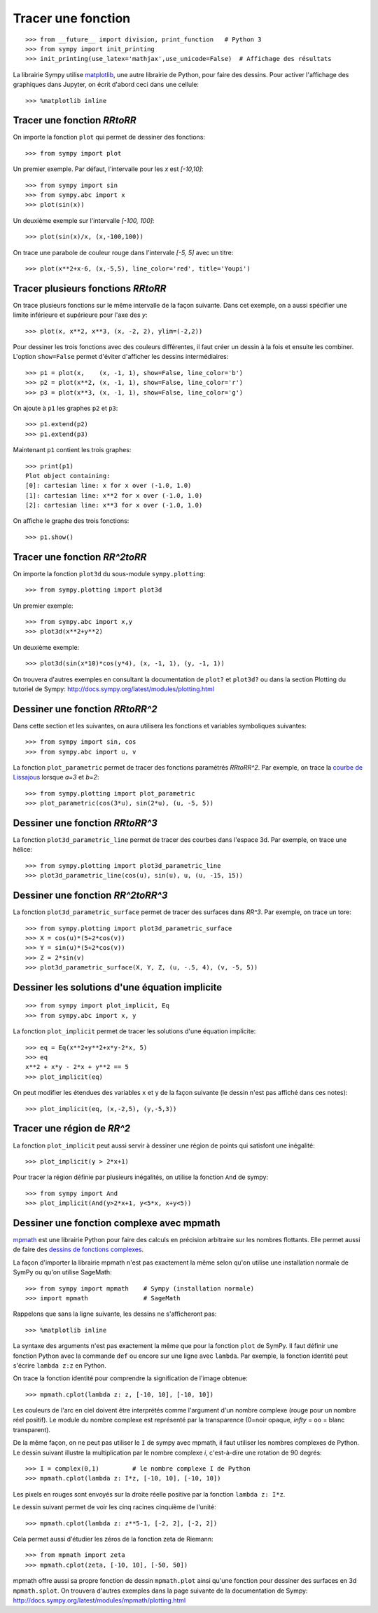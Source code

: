 
Tracer une fonction
===================

::

    >>> from __future__ import division, print_function   # Python 3
    >>> from sympy import init_printing
    >>> init_printing(use_latex='mathjax',use_unicode=False)  # Affichage des résultats

La librairie Sympy utilise matplotlib__, une autre librairie de Python, pour
faire des dessins. Pour activer l'affichage des graphiques dans Jupyter, on
écrit d'abord ceci dans une cellule::

    >>> %matplotlib inline

__ http://matplotlib.org/ 

Tracer une fonction `\RR\to\RR`
-------------------------------

On importe la fonction ``plot`` qui permet de dessiner des fonctions::

    >>> from sympy import plot  

Un premier exemple. Par défaut, l'intervalle pour les `x` est `[-10,10]`::

    >>> from sympy import sin
    >>> from sympy.abc import x
    >>> plot(sin(x))

.. image:: images/sin_x.png
   :width: 7cm

Un deuxième exemple sur l'intervalle `[-100, 100]`::

    >>> plot(sin(x)/x, (x,-100,100))

.. image:: images/sinx_x.png
   :width: 7cm

On trace une parabole de couleur rouge dans l'intervale `[-5, 5]` avec un titre::

    >>> plot(x**2+x-6, (x,-5,5), line_color='red', title='Youpi')

.. image:: images/youpi.png
   :width: 7cm

Tracer plusieurs fonctions `\RR\to\RR`
--------------------------------------

On trace plusieurs fonctions sur le même intervalle de la façon suivante.  Dans
cet exemple, on a aussi spécifier une limite inférieure et supérieure pour
l'axe des `y`::

    >>> plot(x, x**2, x**3, (x, -2, 2), ylim=(-2,2))

.. image:: images/x_x2_x3.png
   :width: 6cm

Pour dessiner les trois fonctions avec des couleurs différentes, il faut créer
un dessin à la fois et ensuite les combiner. L'option ``show=False`` permet
d'éviter d'afficher les dessins intermédiaires::

    >>> p1 = plot(x,    (x, -1, 1), show=False, line_color='b')
    >>> p2 = plot(x**2, (x, -1, 1), show=False, line_color='r')
    >>> p3 = plot(x**3, (x, -1, 1), show=False, line_color='g')

On ajoute à ``p1`` les graphes ``p2`` et ``p3``::

    >>> p1.extend(p2)
    >>> p1.extend(p3)

Maintenant ``p1`` contient les trois graphes::

    >>> print(p1)
    Plot object containing:
    [0]: cartesian line: x for x over (-1.0, 1.0)
    [1]: cartesian line: x**2 for x over (-1.0, 1.0)
    [2]: cartesian line: x**3 for x over (-1.0, 1.0)

On affiche le graphe des trois fonctions::

    >>> p1.show()

.. image:: images/x_x2_x3_colors.png
   :width: 6cm

Tracer une fonction `\RR^2\to\RR`
---------------------------------

On importe la fonction ``plot3d`` du sous-module ``sympy.plotting``::

    >>> from sympy.plotting import plot3d

Un premier exemple::

    >>> from sympy.abc import x,y
    >>> plot3d(x**2+y**2)

.. image:: images/x2_y2.png
   :width: 7cm

Un deuxième exemple::

    >>> plot3d(sin(x*10)*cos(y*4), (x, -1, 1), (y, -1, 1))

.. image:: images/sin10x_cos4y.png
   :width: 7cm

On trouvera d'autres exemples en consultant la documentation de ``plot?`` et
``plot3d?`` ou dans la section Plotting du tutoriel de Sympy:
http://docs.sympy.org/latest/modules/plotting.html

Dessiner une fonction `\RR\to\RR^2`
-----------------------------------

Dans cette section et les suivantes, on aura utilisera les fonctions et
variables symboliques suivantes::

    >>> from sympy import sin, cos
    >>> from sympy.abc import u, v

La fonction ``plot_parametric`` permet de tracer des fonctions paramétrés
`\RR\to\RR^2`. Par exemple, on trace la `courbe de Lissajous`__ lorsque
`a=3` et `b=2`::

    >>> from sympy.plotting import plot_parametric
    >>> plot_parametric(cos(3*u), sin(2*u), (u, -5, 5))

.. image:: images/lissajous.png
   :width: 6cm

__ https://en.wikipedia.org/wiki/Lissajous_curve


Dessiner une fonction `\RR\to\RR^3`
-----------------------------------

La fonction ``plot3d_parametric_line`` permet de tracer des courbes dans
l'espace 3d. Par exemple, on trace une hélice::

    >>> from sympy.plotting import plot3d_parametric_line
    >>> plot3d_parametric_line(cos(u), sin(u), u, (u, -15, 15))

.. image:: images/helice.png
   :width: 8cm

Dessiner une fonction `\RR^2\to\RR^3`
-------------------------------------

La fonction ``plot3d_parametric_surface`` permet de tracer des surfaces
dans `\RR^3`. Par exemple, on trace un tore::

    >>> from sympy.plotting import plot3d_parametric_surface
    >>> X = cos(u)*(5+2*cos(v))
    >>> Y = sin(u)*(5+2*cos(v))
    >>> Z = 2*sin(v)
    >>> plot3d_parametric_surface(X, Y, Z, (u, -.5, 4), (v, -5, 5))

.. image:: images/tore.png
   :width: 8cm

Dessiner les solutions d'une équation implicite
-----------------------------------------------

::

    >>> from sympy import plot_implicit, Eq
    >>> from sympy.abc import x, y

La fonction ``plot_implicit`` permet de tracer les solutions d'une équation
implicite::

    >>> eq = Eq(x**2+y**2+x*y-2*x, 5)
    >>> eq
    x**2 + x*y - 2*x + y**2 == 5
    >>> plot_implicit(eq)

.. image:: images/rotated_ellipse.png
   :width: 12cm

On peut modifier les étendues des variables ``x`` et ``y`` de la façon suivante
(le dessin n'est pas affiché dans ces notes)::

    >>> plot_implicit(eq, (x,-2,5), (y,-5,3))

Tracer une région de `\RR^2`
----------------------------

La fonction ``plot_implicit`` peut aussi servir à dessiner une région de points
qui satisfont une inégalité::

    >>> plot_implicit(y > 2*x+1)

.. image:: images/region.png
   :width: 8cm

Pour tracer la région définie par plusieurs inégalités, on utilise la fonction
``And`` de sympy::

    >>> from sympy import And
    >>> plot_implicit(And(y>2*x+1, y<5*x, x+y<5))

.. image:: images/region_bornee.png
   :width: 8cm

Dessiner une fonction complexe avec mpmath
------------------------------------------

mpmath__ est une librairie Python pour faire des calculs en précision
arbitraire sur les nombres flottants. Elle permet aussi de faire des `dessins
de fonctions complexes`__.

__ http://mpmath.org/
__ http://mpmath.googlecode.com/svn/gallery/gallery.html

La façon d'importer la librairie mpmath n'est pas exactement la même selon
qu'on utilise une installation normale de SymPy ou qu'on utilise SageMath::

    >>> from sympy import mpmath    # Sympy (installation normale)
    >>> import mpmath               # SageMath

Rappelons que sans la ligne suivante, les dessins ne s'afficheront pas::

    >>> %matplotlib inline

La syntaxe des arguments n'est pas exactement la même que pour la fonction
``plot`` de SymPy. Il faut définir une fonction Python avec la commande ``def``
ou encore sur une ligne avec ``lambda``. Par exemple, la fonction identité peut
s'écrire ``lambda z:z`` en Python.

On trace la fonction identité pour comprendre la signification de l'image
obtenue::

    >>> mpmath.cplot(lambda z: z, [-10, 10], [-10, 10])

.. image:: images/z.png
   :width: 7cm

Les couleurs de l'arc en ciel doivent être interprétés comme l'argument d'un
nombre complexe (rouge pour un nombre réel positif). Le module du nombre
complexe est représenté par la transparence (0=noir opaque, `\infty` = ``oo`` =
blanc transparent).

De la même façon, on ne peut pas utiliser le ``I`` de sympy avec mpmath, il
faut utiliser les nombres complexes de Python. Le dessin suivant illustre la
multiplication par le nombre complexe `i`, c'est-à-dire une rotation de 90
degrés::

    >>> I = complex(0,1)         # le nombre complexe I de Python
    >>> mpmath.cplot(lambda z: I*z, [-10, 10], [-10, 10])

Les pixels en rouges sont envoyés sur la droite réelle positive par la fonction
``lambda z: I*z``.

.. image:: images/Iz.png
   :width: 7cm

Le dessin suivant permet de voir les cinq racines cinquième de l'unité::

    >>> mpmath.cplot(lambda z: z**5-1, [-2, 2], [-2, 2])

.. image:: images/z5_1.png
   :width: 7cm

Cela permet aussi d'étudier les zéros de la fonction zeta de Riemann::

    >>> from mpmath import zeta
    >>> mpmath.cplot(zeta, [-10, 10], [-50, 50])

.. image:: images/zeta.png
   :width: 2cm

mpmath offre aussi sa propre fonction de dessin ``mpmath.plot`` ainsi qu'une
fonction pour dessiner des surfaces en 3d ``mpmath.splot``. On trouvera
d'autres exemples dans la page suivante de la documentation de Sympy:
http://docs.sympy.org/latest/modules/mpmath/plotting.html

.. Histogrammes
   ------------
   Histogramme::
    >>> import numpy.random
    >>> hist(np.random.randn(10000), 100)


